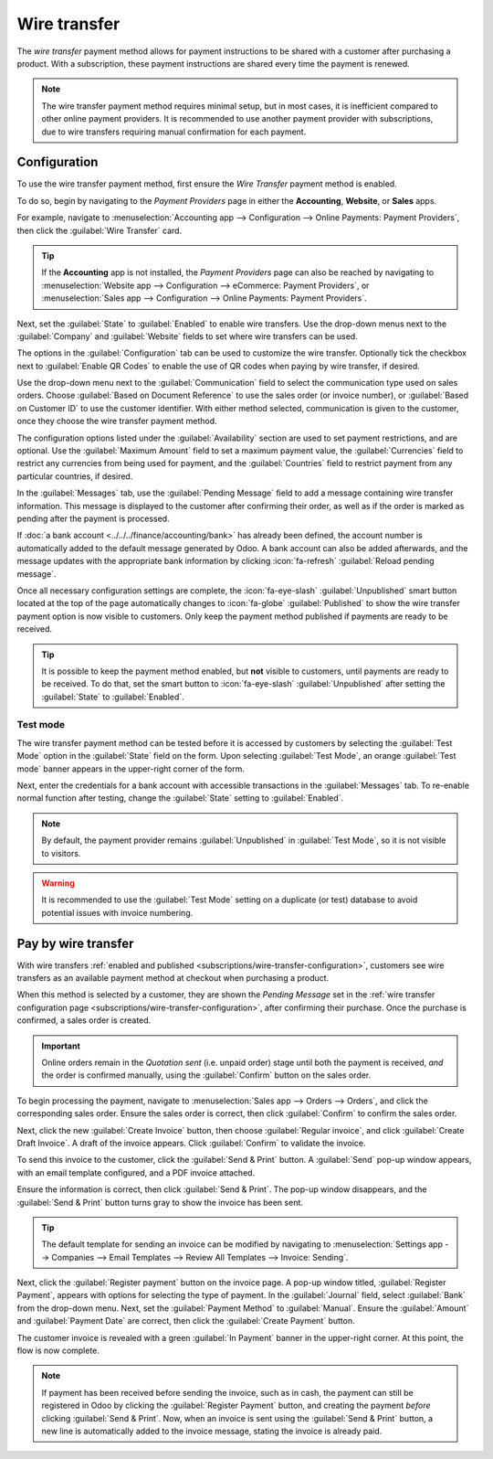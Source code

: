 =============
Wire transfer
=============

The *wire transfer* payment method allows for payment instructions to be shared with a customer
after purchasing a product. With a subscription, these payment instructions are shared every time
the payment is renewed.

.. note::
   The wire transfer payment method requires minimal setup, but in most cases, it is inefficient
   compared to other online payment providers. It is recommended to use another payment provider
   with subscriptions, due to wire transfers requiring manual confirmation for each payment.

.. _subscriptions/wire-transfer-configuration:

Configuration
=============

To use the wire transfer payment method, first ensure the *Wire Transfer* payment method is enabled.

To do so, begin by navigating to the *Payment Providers* page in either the **Accounting**,
**Website**, or **Sales** apps.

For example, navigate to :menuselection:`Accounting app --> Configuration --> Online Payments:
Payment Providers`, then click the :guilabel:`Wire Transfer` card.

.. tip::
   If the **Accounting** app is not installed, the *Payment Providers* page can also be reached by
   navigating to :menuselection:`Website app --> Configuration --> eCommerce: Payment Providers`, or
   :menuselection:`Sales app --> Configuration --> Online Payments: Payment Providers`.

Next, set the :guilabel:`State` to :guilabel:`Enabled` to enable wire transfers. Use the drop-down
menus next to the :guilabel:`Company` and :guilabel:`Website` fields to set where wire transfers can
be used.

The options in the :guilabel:`Configuration` tab can be used to customize the wire transfer.
Optionally tick the checkbox next to :guilabel:`Enable QR Codes` to enable the use of QR codes when
paying by wire transfer, if desired.

Use the drop-down menu next to the :guilabel:`Communication` field to select the communication type
used on sales orders. Choose :guilabel:`Based on Document Reference` to use the sales order (or
invoice number), or :guilabel:`Based on Customer ID` to use the customer identifier. With either
method selected, communication is given to the customer, once they choose the wire transfer payment
method.

The configuration options listed under the :guilabel:`Availability` section are used to set payment
restrictions, and are optional. Use the :guilabel:`Maximum Amount` field to set a maximum payment
value, the :guilabel:`Currencies` field to restrict any currencies from being used for payment, and
the :guilabel:`Countries` field to restrict payment from any particular countries, if desired.

In the :guilabel:`Messages` tab, use the :guilabel:`Pending Message` field to add a message
containing wire transfer information. This message is displayed to the customer after confirming
their order, as well as if the order is marked as pending after the payment is processed.

If :doc:`a bank account <../../../finance/accounting/bank>` has already been defined, the account
number is automatically added to the default message generated by Odoo. A bank account can also be
added afterwards, and the message updates with the appropriate bank information by clicking
:icon:`fa-refresh` :guilabel:`Reload pending message`.

Once all necessary configuration settings are complete, the :icon:`fa-eye-slash`
:guilabel:`Unpublished` smart button located at the top of the page automatically changes to
:icon:`fa-globe` :guilabel:`Published` to show the wire transfer payment option is now visible
to customers. Only keep the payment method published if payments are ready to be received.

.. tip::
   It is possible to keep the payment method enabled, but **not** visible to customers, until
   payments are ready to be received. To do that, set the smart button to :icon:`fa-eye-slash`
   :guilabel:`Unpublished` after setting the :guilabel:`State` to :guilabel:`Enabled`.

.. image:: wire_transfer/wire-transfer-published.png
   :align: center
   :alt: The wire transfer card enabled and published.

Test mode
---------

The wire transfer payment method can be tested before it is accessed by customers by selecting the
:guilabel:`Test Mode` option in the :guilabel:`State` field on the form. Upon selecting
:guilabel:`Test Mode`, an orange :guilabel:`Test mode` banner appears in the upper-right corner of
the form.

Next, enter the credentials for a bank account with accessible transactions in the
:guilabel:`Messages` tab. To re-enable normal function after testing, change the :guilabel:`State`
setting to :guilabel:`Enabled`.

.. note::
   By default, the payment provider remains :guilabel:`Unpublished` in :guilabel:`Test Mode`, so it
   is not visible to visitors.

.. warning::
   It is recommended to use the :guilabel:`Test Mode` setting on a duplicate (or test) database to
   avoid potential issues with invoice numbering.

.. _subscriptions/wire-transfer-payment:

Pay by wire transfer
====================

With wire transfers :ref:`enabled and published <subscriptions/wire-transfer-configuration>`,
customers see wire transfers as an available payment method at checkout when purchasing a product.

When this method is selected by a customer, they are shown the *Pending Message* set in the
:ref:`wire transfer configuration page <subscriptions/wire-transfer-configuration>`, after
confirming their purchase. Once the purchase is confirmed, a sales order is created.

.. image:: wire_transfer/payment-instructions-checkout.png
   :align: center
   :alt: The wire transfer pending message shown to customers.

.. important::
   Online orders remain in the *Quotation sent* (i.e. unpaid order) stage until both the payment is
   received, *and* the order is confirmed manually, using the :guilabel:`Confirm` button on the
   sales order.

To begin processing the payment, navigate to :menuselection:`Sales app --> Orders --> Orders`, and
click the corresponding sales order. Ensure the sales order is correct, then click
:guilabel:`Confirm` to confirm the sales order.

Next, click the new :guilabel:`Create Invoice` button, then choose :guilabel:`Regular invoice`, and
click :guilabel:`Create Draft Invoice`. A draft of the invoice appears. Click :guilabel:`Confirm` to
validate the invoice.

To send this invoice to the customer, click the :guilabel:`Send & Print` button. A :guilabel:`Send`
pop-up window appears, with an email template configured, and a PDF invoice attached.

Ensure the information is correct, then click :guilabel:`Send & Print`. The pop-up window
disappears, and the :guilabel:`Send & Print` button turns gray to show the invoice has been sent.

.. tip::
   The default template for sending an invoice can be modified by navigating to
   :menuselection:`Settings app --> Companies --> Email Templates --> Review All Templates -->
   Invoice: Sending`.

Next, click the :guilabel:`Register payment` button on the invoice page. A pop-up window titled,
:guilabel:`Register Payment`, appears with options for selecting the type of payment. In the
:guilabel:`Journal` field, select :guilabel:`Bank` from the drop-down menu. Next, set the
:guilabel:`Payment Method` to :guilabel:`Manual`. Ensure the :guilabel:`Amount` and
:guilabel:`Payment Date` are correct, then click the :guilabel:`Create Payment` button.

.. image:: wire_transfer/register-payment.png
   :align: center
   :alt: The register payment pop-up window.

The customer invoice is revealed with a green :guilabel:`In Payment` banner in the upper-right
corner. At this point, the flow is now complete.

.. image:: wire_transfer/in-payment-banner.png
   :align: center
   :alt: The green in payment banner displayed on the invoice.

.. note::
   If payment has been received before sending the invoice, such as in cash, the payment can still
   be registered in Odoo by clicking the :guilabel:`Register Payment` button, and creating the
   payment *before* clicking :guilabel:`Send & Print`. Now, when an invoice is sent using the
   :guilabel:`Send & Print` button, a new line is automatically added to the invoice message,
   stating the invoice is already paid.
